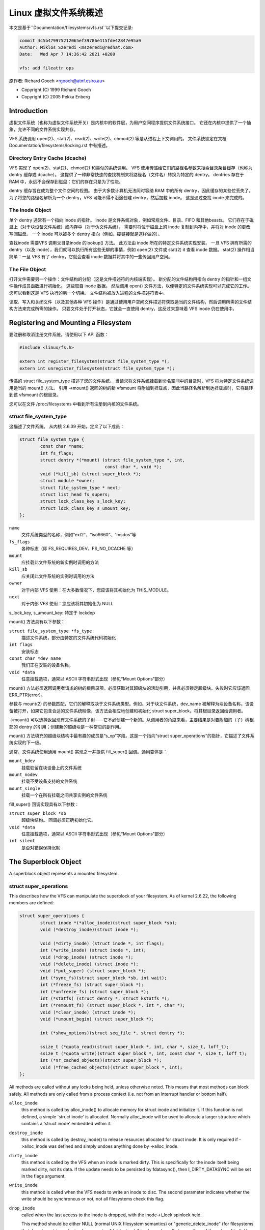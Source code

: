 .. SPDX-License-Identifier: GPL-2.0

=========================================
Linux 虚拟文件系统概述
=========================================

本文是基于``Documentation/filesystems/vfs.rst``以下提交记录:

.. code-block:: shell

        commit 4c5b479975212065ef39786e115fde42847e95a9
        Author: Miklos Szeredi <mszeredi@redhat.com>
        Date:   Wed Apr 7 14:36:42 2021 +0200

        vfs: add fileattr ops

原作者: Richard Gooch <rgooch@atnf.csiro.au>

- Copyright (C) 1999 Richard Gooch
- Copyright (C) 2005 Pekka Enberg


Introduction
============

虚拟文件系统（也称为虚拟文件系统开关）是内核中的软件层，为用户空间程序提供文件系统接口。 它还在内核中提供了一个抽象，允许不同的文件系统实现共存。

VFS 系统调用 open(2)、stat(2)、read(2)、write(2)、chmod(2) 等是从进程上下文调用的。 文件系统锁定在文档 Documentation/filesystems/locking.rst 中有描述。


Directory Entry Cache (dcache)
------------------------------

VFS 实现了 open(2)、stat(2)、chmod(2) 和类似的系统调用。 VFS 使用传递给它们的路径名参数来搜索目录条目缓存（也称为 dentry 缓存或 dcache）。 这提供了一种非常快速的查找机制来将路径名（文件名）转换为特定的 dentry。 dentries 存在于 RAM 中，永远不会保存到磁盘：它们的存在只是为了性能。

dentry 缓存旨在成为整个文件空间的视图。 由于大多数计算机无法同时容纳 RAM 中的所有 dentry，因此缓存的某些位丢失了。 为了将您的路径名解析为一个 dentry，VFS 可能不得不沿途创建 dentry，然后加载 inode。 这是通过查找 inode 来完成的。


The Inode Object
----------------

单个 dentry 通常有一个指向 inode 的指针。 inode 是文件系统对象，例如常规文件、目录、FIFO 和其他beasts。 它们存在于磁盘上（对于块设备文件系统）或内存中（对于伪文件系统）。 需要时将位于磁盘上的 inode 复制到内存中，并将对 inode 的更改写回磁盘。 一个 inode 可以被多个 dentry 指向（例如，硬链接就是这样做的）。

查找inode 需要VFS 调用父目录inode 的lookup() 方法。 此方法由 inode 所在的特定文件系统实现安装。 一旦 VFS 拥有所需的 dentry（以及 inode），我们就可以执行所有这些无聊的事情，例如 open(2) 文件或 stat(2) it 查看 inode 数据。 stat(2) 操作相当简单：一旦 VFS 有了 dentry，它就会查看 inode 数据并将其中的一些传回用户空间。


The File Object
---------------

打开文件需要另一个操作：文件结构的分配（这是文件描述符的内核端实现）。 新分配的文件结构用指向 dentry 的指针和一组文件操作成员函数进行初始化。 这些取自 inode 数据。 然后调用 open() 文件方法，以便特定的文件系统实现可以完成它的工作。 您可以看到这是 VFS 执行的另一个切换。 文件结构被放入进程的文件描述符表中。

读取、写入和关闭文件（以及其他各种 VFS 操作）是通过使用用户空间文件描述符获取适当的文件结构，然后调用所需的文件结构方法来完成所需的操作。 只要文件处于打开状态，它就会一直使用 dentry，这反过来意味着 VFS inode 仍在使用中。


Registering and Mounting a Filesystem
=====================================

要注册和取消注册文件系统，请使用以下 API 函数：

.. code-block:: c

	#include <linux/fs.h>

	extern int register_filesystem(struct file_system_type *);
	extern int unregister_filesystem(struct file_system_type *);

传递的 struct file_system_type 描述了您的文件系统。 当请求将文件系统挂载到命名空间中的目录时，VFS 将为特定文件系统调用适当的 mount() 方法。 引用 ->mount() 返回的树的新 vfsmount 将附加到挂载点，因此当路径名解析到达挂载点时，它将跳转到该 vfsmount 的根目录。

您可以在文件 /proc/filesystems 中看到所有注册到内核的文件系统。


struct file_system_type
-----------------------

这描述了文件系统。 从内核 2.6.39 开始，定义了以下成员：

.. code-block:: c

	struct file_system_type {
		const char *name;
		int fs_flags;
		struct dentry *(*mount) (struct file_system_type *, int,
					 const char *, void *);
		void (*kill_sb) (struct super_block *);
		struct module *owner;
		struct file_system_type * next;
		struct list_head fs_supers;
		struct lock_class_key s_lock_key;
		struct lock_class_key s_umount_key;
	};

``name``
	文件系统类型的名称，例如“ext2”、“iso9660”、“msdos”等

``fs_flags``
	各种标志（即 FS_REQUIRES_DEV、FS_NO_DCACHE 等）

``mount``
	应挂载此文件系统的新实例时调用的方法

``kill_sb``
	应关闭此文件系统的实例时调用的方法

``owner``
	对于内部 VFS 使用：在大多数情况下，您应该将其初始化为 THIS_MODULE。

``next``
	对于内部 VFS 使用：您应该将其初始化为 NULL

s_lock_key, s_umount_key: 特定于 lockdep

mount() 方法具有以下参数：

``struct file_system_type *fs_type``
	描述文件系统，部分由特定的文件系统代码初始化

``int flags``
	安装标志

``const char *dev_name``
	我们正在安装的设备名称。

``void *data``
	任意挂载选项，通常以 ASCII 字符串形式出现（参见“Mount Options”部分）

mount() 方法必须返回调用者请求的树的根目录项。必须获取对其超级块的活动引用，并且必须锁定超级块。失败时它应该返回 ERR_PTR(error)。

参数与 mount(2) 的参数匹配，它们的解释取决于文件系统类型。例如。对于块文件系统，dev_name 被解释为块设备名称，该设备被打开，如果它包含合适的文件系统映像，该方法会相应地创建和初始化 struct super_block，将其根目录返回给调用者。

->mount() 可以选择返回现有文件系统的子树——它不必创建一个新的。从调用者的角度来看，主要结果是对要附加的（子）树根部的 dentry 的引用；创建新的超级块是一种常见的副作用。

mount() 方法填充的超级块结构中最有趣的成员是“s_op”字段。这是一个指向“struct super_operations”的指针，它描述了文件系统实现的下一级。

通常，文件系统使用通用 mount() 实现之一并提供 fill_super() 回调。通用变体是：

``mount_bdev``
	挂载驻留在块设备上的文件系统

``mount_nodev``
	挂载不受设备支持的文件系统

``mount_single``
	挂载一个在所有挂载之间共享实例的文件系统

fill_super() 回调实现具有以下参数：

``struct super_block *sb``
	超级块结构。 回调必须正确初始化它。

``void *data``
	任意挂载选项，通常以 ASCII 字符串形式出现（参见“Mount Options”部分）

``int silent``
	是否对错误保持沉默


The Superblock Object
=====================

A superblock object represents a mounted filesystem.


struct super_operations
-----------------------

This describes how the VFS can manipulate the superblock of your
filesystem.  As of kernel 2.6.22, the following members are defined:

.. code-block:: c

	struct super_operations {
		struct inode *(*alloc_inode)(struct super_block *sb);
		void (*destroy_inode)(struct inode *);

		void (*dirty_inode) (struct inode *, int flags);
		int (*write_inode) (struct inode *, int);
		void (*drop_inode) (struct inode *);
		void (*delete_inode) (struct inode *);
		void (*put_super) (struct super_block *);
		int (*sync_fs)(struct super_block *sb, int wait);
		int (*freeze_fs) (struct super_block *);
		int (*unfreeze_fs) (struct super_block *);
		int (*statfs) (struct dentry *, struct kstatfs *);
		int (*remount_fs) (struct super_block *, int *, char *);
		void (*clear_inode) (struct inode *);
		void (*umount_begin) (struct super_block *);

		int (*show_options)(struct seq_file *, struct dentry *);

		ssize_t (*quota_read)(struct super_block *, int, char *, size_t, loff_t);
		ssize_t (*quota_write)(struct super_block *, int, const char *, size_t, loff_t);
		int (*nr_cached_objects)(struct super_block *);
		void (*free_cached_objects)(struct super_block *, int);
	};

All methods are called without any locks being held, unless otherwise
noted.  This means that most methods can block safely.  All methods are
only called from a process context (i.e. not from an interrupt handler
or bottom half).

``alloc_inode``
	this method is called by alloc_inode() to allocate memory for
	struct inode and initialize it.  If this function is not
	defined, a simple 'struct inode' is allocated.  Normally
	alloc_inode will be used to allocate a larger structure which
	contains a 'struct inode' embedded within it.

``destroy_inode``
	this method is called by destroy_inode() to release resources
	allocated for struct inode.  It is only required if
	->alloc_inode was defined and simply undoes anything done by
	->alloc_inode.

``dirty_inode``
	this method is called by the VFS when an inode is marked dirty.
	This is specifically for the inode itself being marked dirty,
	not its data.  If the update needs to be persisted by fdatasync(),
	then I_DIRTY_DATASYNC will be set in the flags argument.

``write_inode``
	this method is called when the VFS needs to write an inode to
	disc.  The second parameter indicates whether the write should
	be synchronous or not, not all filesystems check this flag.

``drop_inode``
	called when the last access to the inode is dropped, with the
	inode->i_lock spinlock held.

	This method should be either NULL (normal UNIX filesystem
	semantics) or "generic_delete_inode" (for filesystems that do
	not want to cache inodes - causing "delete_inode" to always be
	called regardless of the value of i_nlink)

	The "generic_delete_inode()" behavior is equivalent to the old
	practice of using "force_delete" in the put_inode() case, but
	does not have the races that the "force_delete()" approach had.

``delete_inode``
	called when the VFS wants to delete an inode

``put_super``
	called when the VFS wishes to free the superblock
	(i.e. unmount).  This is called with the superblock lock held

``sync_fs``
	called when VFS is writing out all dirty data associated with a
	superblock.  The second parameter indicates whether the method
	should wait until the write out has been completed.  Optional.

``freeze_fs``
	called when VFS is locking a filesystem and forcing it into a
	consistent state.  This method is currently used by the Logical
	Volume Manager (LVM).

``unfreeze_fs``
	called when VFS is unlocking a filesystem and making it writable
	again.

``statfs``
	called when the VFS needs to get filesystem statistics.

``remount_fs``
	called when the filesystem is remounted.  This is called with
	the kernel lock held

``clear_inode``
	called then the VFS clears the inode.  Optional

``umount_begin``
	called when the VFS is unmounting a filesystem.

``show_options``
	called by the VFS to show mount options for /proc/<pid>/mounts.
	(see "Mount Options" section)

``quota_read``
	called by the VFS to read from filesystem quota file.

``quota_write``
	called by the VFS to write to filesystem quota file.

``nr_cached_objects``
	called by the sb cache shrinking function for the filesystem to
	return the number of freeable cached objects it contains.
	Optional.

``free_cache_objects``
	called by the sb cache shrinking function for the filesystem to
	scan the number of objects indicated to try to free them.
	Optional, but any filesystem implementing this method needs to
	also implement ->nr_cached_objects for it to be called
	correctly.

	We can't do anything with any errors that the filesystem might
	encountered, hence the void return type.  This will never be
	called if the VM is trying to reclaim under GFP_NOFS conditions,
	hence this method does not need to handle that situation itself.

	Implementations must include conditional reschedule calls inside
	any scanning loop that is done.  This allows the VFS to
	determine appropriate scan batch sizes without having to worry
	about whether implementations will cause holdoff problems due to
	large scan batch sizes.

Whoever sets up the inode is responsible for filling in the "i_op"
field.  This is a pointer to a "struct inode_operations" which describes
the methods that can be performed on individual inodes.


struct xattr_handlers
---------------------

On filesystems that support extended attributes (xattrs), the s_xattr
superblock field points to a NULL-terminated array of xattr handlers.
Extended attributes are name:value pairs.

``name``
	Indicates that the handler matches attributes with the specified
	name (such as "system.posix_acl_access"); the prefix field must
	be NULL.

``prefix``
	Indicates that the handler matches all attributes with the
	specified name prefix (such as "user."); the name field must be
	NULL.

``list``
	Determine if attributes matching this xattr handler should be
	listed for a particular dentry.  Used by some listxattr
	implementations like generic_listxattr.

``get``
	Called by the VFS to get the value of a particular extended
	attribute.  This method is called by the getxattr(2) system
	call.

``set``
	Called by the VFS to set the value of a particular extended
	attribute.  When the new value is NULL, called to remove a
	particular extended attribute.  This method is called by the
	setxattr(2) and removexattr(2) system calls.

When none of the xattr handlers of a filesystem match the specified
attribute name or when a filesystem doesn't support extended attributes,
the various ``*xattr(2)`` system calls return -EOPNOTSUPP.


The Inode Object
================

An inode object represents an object within the filesystem.


struct inode_operations
-----------------------

This describes how the VFS can manipulate an inode in your filesystem.
As of kernel 2.6.22, the following members are defined:

.. code-block:: c

	struct inode_operations {
		int (*create) (struct user_namespace *, struct inode *,struct dentry *, umode_t, bool);
		struct dentry * (*lookup) (struct inode *,struct dentry *, unsigned int);
		int (*link) (struct dentry *,struct inode *,struct dentry *);
		int (*unlink) (struct inode *,struct dentry *);
		int (*symlink) (struct user_namespace *, struct inode *,struct dentry *,const char *);
		int (*mkdir) (struct user_namespace *, struct inode *,struct dentry *,umode_t);
		int (*rmdir) (struct inode *,struct dentry *);
		int (*mknod) (struct user_namespace *, struct inode *,struct dentry *,umode_t,dev_t);
		int (*rename) (struct user_namespace *, struct inode *, struct dentry *,
			       struct inode *, struct dentry *, unsigned int);
		int (*readlink) (struct dentry *, char __user *,int);
		const char *(*get_link) (struct dentry *, struct inode *,
					 struct delayed_call *);
		int (*permission) (struct user_namespace *, struct inode *, int);
		int (*get_acl)(struct inode *, int);
		int (*setattr) (struct user_namespace *, struct dentry *, struct iattr *);
		int (*getattr) (struct user_namespace *, const struct path *, struct kstat *, u32, unsigned int);
		ssize_t (*listxattr) (struct dentry *, char *, size_t);
		void (*update_time)(struct inode *, struct timespec *, int);
		int (*atomic_open)(struct inode *, struct dentry *, struct file *,
				   unsigned open_flag, umode_t create_mode);
		int (*tmpfile) (struct user_namespace *, struct inode *, struct dentry *, umode_t);
	        int (*set_acl)(struct user_namespace *, struct inode *, struct posix_acl *, int);
		int (*fileattr_set)(struct user_namespace *mnt_userns,
				    struct dentry *dentry, struct fileattr *fa);
		int (*fileattr_get)(struct dentry *dentry, struct fileattr *fa);
	};

Again, all methods are called without any locks being held, unless
otherwise noted.

``create``
	called by the open(2) and creat(2) system calls.  Only required
	if you want to support regular files.  The dentry you get should
	not have an inode (i.e. it should be a negative dentry).  Here
	you will probably call d_instantiate() with the dentry and the
	newly created inode

``lookup``
	called when the VFS needs to look up an inode in a parent
	directory.  The name to look for is found in the dentry.  This
	method must call d_add() to insert the found inode into the
	dentry.  The "i_count" field in the inode structure should be
	incremented.  If the named inode does not exist a NULL inode
	should be inserted into the dentry (this is called a negative
	dentry).  Returning an error code from this routine must only be
	done on a real error, otherwise creating inodes with system
	calls like create(2), mknod(2), mkdir(2) and so on will fail.
	If you wish to overload the dentry methods then you should
	initialise the "d_dop" field in the dentry; this is a pointer to
	a struct "dentry_operations".  This method is called with the
	directory inode semaphore held

``link``
	called by the link(2) system call.  Only required if you want to
	support hard links.  You will probably need to call
	d_instantiate() just as you would in the create() method

``unlink``
	called by the unlink(2) system call.  Only required if you want
	to support deleting inodes

``symlink``
	called by the symlink(2) system call.  Only required if you want
	to support symlinks.  You will probably need to call
	d_instantiate() just as you would in the create() method

``mkdir``
	called by the mkdir(2) system call.  Only required if you want
	to support creating subdirectories.  You will probably need to
	call d_instantiate() just as you would in the create() method

``rmdir``
	called by the rmdir(2) system call.  Only required if you want
	to support deleting subdirectories

``mknod``
	called by the mknod(2) system call to create a device (char,
	block) inode or a named pipe (FIFO) or socket.  Only required if
	you want to support creating these types of inodes.  You will
	probably need to call d_instantiate() just as you would in the
	create() method

``rename``
	called by the rename(2) system call to rename the object to have
	the parent and name given by the second inode and dentry.

	The filesystem must return -EINVAL for any unsupported or
	unknown flags.  Currently the following flags are implemented:
	(1) RENAME_NOREPLACE: this flag indicates that if the target of
	the rename exists the rename should fail with -EEXIST instead of
	replacing the target.  The VFS already checks for existence, so
	for local filesystems the RENAME_NOREPLACE implementation is
	equivalent to plain rename.
	(2) RENAME_EXCHANGE: exchange source and target.  Both must
	exist; this is checked by the VFS.  Unlike plain rename, source
	and target may be of different type.

``get_link``
	called by the VFS to follow a symbolic link to the inode it
	points to.  Only required if you want to support symbolic links.
	This method returns the symlink body to traverse (and possibly
	resets the current position with nd_jump_link()).  If the body
	won't go away until the inode is gone, nothing else is needed;
	if it needs to be otherwise pinned, arrange for its release by
	having get_link(..., ..., done) do set_delayed_call(done,
	destructor, argument).  In that case destructor(argument) will
	be called once VFS is done with the body you've returned.  May
	be called in RCU mode; that is indicated by NULL dentry
	argument.  If request can't be handled without leaving RCU mode,
	have it return ERR_PTR(-ECHILD).

	If the filesystem stores the symlink target in ->i_link, the
	VFS may use it directly without calling ->get_link(); however,
	->get_link() must still be provided.  ->i_link must not be
	freed until after an RCU grace period.  Writing to ->i_link
	post-iget() time requires a 'release' memory barrier.

``readlink``
	this is now just an override for use by readlink(2) for the
	cases when ->get_link uses nd_jump_link() or object is not in
	fact a symlink.  Normally filesystems should only implement
	->get_link for symlinks and readlink(2) will automatically use
	that.

``permission``
	called by the VFS to check for access rights on a POSIX-like
	filesystem.

	May be called in rcu-walk mode (mask & MAY_NOT_BLOCK).  If in
	rcu-walk mode, the filesystem must check the permission without
	blocking or storing to the inode.

	If a situation is encountered that rcu-walk cannot handle,
	return
	-ECHILD and it will be called again in ref-walk mode.

``setattr``
	called by the VFS to set attributes for a file.  This method is
	called by chmod(2) and related system calls.

``getattr``
	called by the VFS to get attributes of a file.  This method is
	called by stat(2) and related system calls.

``listxattr``
	called by the VFS to list all extended attributes for a given
	file.  This method is called by the listxattr(2) system call.

``update_time``
	called by the VFS to update a specific time or the i_version of
	an inode.  If this is not defined the VFS will update the inode
	itself and call mark_inode_dirty_sync.

``atomic_open``
	called on the last component of an open.  Using this optional
	method the filesystem can look up, possibly create and open the
	file in one atomic operation.  If it wants to leave actual
	opening to the caller (e.g. if the file turned out to be a
	symlink, device, or just something filesystem won't do atomic
	open for), it may signal this by returning finish_no_open(file,
	dentry).  This method is only called if the last component is
	negative or needs lookup.  Cached positive dentries are still
	handled by f_op->open().  If the file was created, FMODE_CREATED
	flag should be set in file->f_mode.  In case of O_EXCL the
	method must only succeed if the file didn't exist and hence
	FMODE_CREATED shall always be set on success.

``tmpfile``
	called in the end of O_TMPFILE open().  Optional, equivalent to
	atomically creating, opening and unlinking a file in given
	directory.

``fileattr_get``
	called on ioctl(FS_IOC_GETFLAGS) and ioctl(FS_IOC_FSGETXATTR) to
	retrieve miscellaneous file flags and attributes.  Also called
	before the relevant SET operation to check what is being changed
	(in this case with i_rwsem locked exclusive).  If unset, then
	fall back to f_op->ioctl().

``fileattr_set``
	called on ioctl(FS_IOC_SETFLAGS) and ioctl(FS_IOC_FSSETXATTR) to
	change miscellaneous file flags and attributes.  Callers hold
	i_rwsem exclusive.  If unset, then fall back to f_op->ioctl().


The Address Space Object
========================

The address space object is used to group and manage pages in the page
cache.  It can be used to keep track of the pages in a file (or anything
else) and also track the mapping of sections of the file into process
address spaces.

There are a number of distinct yet related services that an
address-space can provide.  These include communicating memory pressure,
page lookup by address, and keeping track of pages tagged as Dirty or
Writeback.

The first can be used independently to the others.  The VM can try to
either write dirty pages in order to clean them, or release clean pages
in order to reuse them.  To do this it can call the ->writepage method
on dirty pages, and ->releasepage on clean pages with PagePrivate set.
Clean pages without PagePrivate and with no external references will be
released without notice being given to the address_space.

To achieve this functionality, pages need to be placed on an LRU with
lru_cache_add and mark_page_active needs to be called whenever the page
is used.

Pages are normally kept in a radix tree index by ->index.  This tree
maintains information about the PG_Dirty and PG_Writeback status of each
page, so that pages with either of these flags can be found quickly.

The Dirty tag is primarily used by mpage_writepages - the default
->writepages method.  It uses the tag to find dirty pages to call
->writepage on.  If mpage_writepages is not used (i.e. the address
provides its own ->writepages) , the PAGECACHE_TAG_DIRTY tag is almost
unused.  write_inode_now and sync_inode do use it (through
__sync_single_inode) to check if ->writepages has been successful in
writing out the whole address_space.

The Writeback tag is used by filemap*wait* and sync_page* functions, via
filemap_fdatawait_range, to wait for all writeback to complete.

An address_space handler may attach extra information to a page,
typically using the 'private' field in the 'struct page'.  If such
information is attached, the PG_Private flag should be set.  This will
cause various VM routines to make extra calls into the address_space
handler to deal with that data.

An address space acts as an intermediate between storage and
application.  Data is read into the address space a whole page at a
time, and provided to the application either by copying of the page, or
by memory-mapping the page.  Data is written into the address space by
the application, and then written-back to storage typically in whole
pages, however the address_space has finer control of write sizes.

The read process essentially only requires 'readpage'.  The write
process is more complicated and uses write_begin/write_end or
set_page_dirty to write data into the address_space, and writepage and
writepages to writeback data to storage.

Adding and removing pages to/from an address_space is protected by the
inode's i_mutex.

When data is written to a page, the PG_Dirty flag should be set.  It
typically remains set until writepage asks for it to be written.  This
should clear PG_Dirty and set PG_Writeback.  It can be actually written
at any point after PG_Dirty is clear.  Once it is known to be safe,
PG_Writeback is cleared.

Writeback makes use of a writeback_control structure to direct the
operations.  This gives the writepage and writepages operations some
information about the nature of and reason for the writeback request,
and the constraints under which it is being done.  It is also used to
return information back to the caller about the result of a writepage or
writepages request.


Handling errors during writeback
--------------------------------

Most applications that do buffered I/O will periodically call a file
synchronization call (fsync, fdatasync, msync or sync_file_range) to
ensure that data written has made it to the backing store.  When there
is an error during writeback, they expect that error to be reported when
a file sync request is made.  After an error has been reported on one
request, subsequent requests on the same file descriptor should return
0, unless further writeback errors have occurred since the previous file
syncronization.

Ideally, the kernel would report errors only on file descriptions on
which writes were done that subsequently failed to be written back.  The
generic pagecache infrastructure does not track the file descriptions
that have dirtied each individual page however, so determining which
file descriptors should get back an error is not possible.

Instead, the generic writeback error tracking infrastructure in the
kernel settles for reporting errors to fsync on all file descriptions
that were open at the time that the error occurred.  In a situation with
multiple writers, all of them will get back an error on a subsequent
fsync, even if all of the writes done through that particular file
descriptor succeeded (or even if there were no writes on that file
descriptor at all).

Filesystems that wish to use this infrastructure should call
mapping_set_error to record the error in the address_space when it
occurs.  Then, after writing back data from the pagecache in their
file->fsync operation, they should call file_check_and_advance_wb_err to
ensure that the struct file's error cursor has advanced to the correct
point in the stream of errors emitted by the backing device(s).


struct address_space_operations
-------------------------------

This describes how the VFS can manipulate mapping of a file to page
cache in your filesystem.  The following members are defined:

.. code-block:: c

	struct address_space_operations {
		int (*writepage)(struct page *page, struct writeback_control *wbc);
		int (*readpage)(struct file *, struct page *);
		int (*writepages)(struct address_space *, struct writeback_control *);
		int (*set_page_dirty)(struct page *page);
		void (*readahead)(struct readahead_control *);
		int (*readpages)(struct file *filp, struct address_space *mapping,
				 struct list_head *pages, unsigned nr_pages);
		int (*write_begin)(struct file *, struct address_space *mapping,
				   loff_t pos, unsigned len, unsigned flags,
				struct page **pagep, void **fsdata);
		int (*write_end)(struct file *, struct address_space *mapping,
				 loff_t pos, unsigned len, unsigned copied,
				 struct page *page, void *fsdata);
		sector_t (*bmap)(struct address_space *, sector_t);
		void (*invalidatepage) (struct page *, unsigned int, unsigned int);
		int (*releasepage) (struct page *, int);
		void (*freepage)(struct page *);
		ssize_t (*direct_IO)(struct kiocb *, struct iov_iter *iter);
		/* isolate a page for migration */
		bool (*isolate_page) (struct page *, isolate_mode_t);
		/* migrate the contents of a page to the specified target */
		int (*migratepage) (struct page *, struct page *);
		/* put migration-failed page back to right list */
		void (*putback_page) (struct page *);
		int (*launder_page) (struct page *);

		int (*is_partially_uptodate) (struct page *, unsigned long,
					      unsigned long);
		void (*is_dirty_writeback) (struct page *, bool *, bool *);
		int (*error_remove_page) (struct mapping *mapping, struct page *page);
		int (*swap_activate)(struct file *);
		int (*swap_deactivate)(struct file *);
	};

``writepage``
	called by the VM to write a dirty page to backing store.  This
	may happen for data integrity reasons (i.e. 'sync'), or to free
	up memory (flush).  The difference can be seen in
	wbc->sync_mode.  The PG_Dirty flag has been cleared and
	PageLocked is true.  writepage should start writeout, should set
	PG_Writeback, and should make sure the page is unlocked, either
	synchronously or asynchronously when the write operation
	completes.

	If wbc->sync_mode is WB_SYNC_NONE, ->writepage doesn't have to
	try too hard if there are problems, and may choose to write out
	other pages from the mapping if that is easier (e.g. due to
	internal dependencies).  If it chooses not to start writeout, it
	should return AOP_WRITEPAGE_ACTIVATE so that the VM will not
	keep calling ->writepage on that page.

	See the file "Locking" for more details.

``readpage``
	called by the VM to read a page from backing store.  The page
	will be Locked when readpage is called, and should be unlocked
	and marked uptodate once the read completes.  If ->readpage
	discovers that it needs to unlock the page for some reason, it
	can do so, and then return AOP_TRUNCATED_PAGE.  In this case,
	the page will be relocated, relocked and if that all succeeds,
	->readpage will be called again.

``writepages``
	called by the VM to write out pages associated with the
	address_space object.  If wbc->sync_mode is WB_SYNC_ALL, then
	the writeback_control will specify a range of pages that must be
	written out.  If it is WB_SYNC_NONE, then a nr_to_write is
	given and that many pages should be written if possible.  If no
	->writepages is given, then mpage_writepages is used instead.
	This will choose pages from the address space that are tagged as
	DIRTY and will pass them to ->writepage.

``set_page_dirty``
	called by the VM to set a page dirty.  This is particularly
	needed if an address space attaches private data to a page, and
	that data needs to be updated when a page is dirtied.  This is
	called, for example, when a memory mapped page gets modified.
	If defined, it should set the PageDirty flag, and the
	PAGECACHE_TAG_DIRTY tag in the radix tree.

``readahead``
	Called by the VM to read pages associated with the address_space
	object.  The pages are consecutive in the page cache and are
	locked.  The implementation should decrement the page refcount
	after starting I/O on each page.  Usually the page will be
	unlocked by the I/O completion handler.  If the filesystem decides
	to stop attempting I/O before reaching the end of the readahead
	window, it can simply return.  The caller will decrement the page
	refcount and unlock the remaining pages for you.  Set PageUptodate
	if the I/O completes successfully.  Setting PageError on any page
	will be ignored; simply unlock the page if an I/O error occurs.

``readpages``
	called by the VM to read pages associated with the address_space
	object.  This is essentially just a vector version of readpage.
	Instead of just one page, several pages are requested.
	readpages is only used for read-ahead, so read errors are
	ignored.  If anything goes wrong, feel free to give up.
	This interface is deprecated and will be removed by the end of
	2020; implement readahead instead.

``write_begin``
	Called by the generic buffered write code to ask the filesystem
	to prepare to write len bytes at the given offset in the file.
	The address_space should check that the write will be able to
	complete, by allocating space if necessary and doing any other
	internal housekeeping.  If the write will update parts of any
	basic-blocks on storage, then those blocks should be pre-read
	(if they haven't been read already) so that the updated blocks
	can be written out properly.

	The filesystem must return the locked pagecache page for the
	specified offset, in ``*pagep``, for the caller to write into.

	It must be able to cope with short writes (where the length
	passed to write_begin is greater than the number of bytes copied
	into the page).

	flags is a field for AOP_FLAG_xxx flags, described in
	include/linux/fs.h.

	A void * may be returned in fsdata, which then gets passed into
	write_end.

	Returns 0 on success; < 0 on failure (which is the error code),
	in which case write_end is not called.

``write_end``
	After a successful write_begin, and data copy, write_end must be
	called.  len is the original len passed to write_begin, and
	copied is the amount that was able to be copied.

	The filesystem must take care of unlocking the page and
	releasing it refcount, and updating i_size.

	Returns < 0 on failure, otherwise the number of bytes (<=
	'copied') that were able to be copied into pagecache.

``bmap``
	called by the VFS to map a logical block offset within object to
	physical block number.  This method is used by the FIBMAP ioctl
	and for working with swap-files.  To be able to swap to a file,
	the file must have a stable mapping to a block device.  The swap
	system does not go through the filesystem but instead uses bmap
	to find out where the blocks in the file are and uses those
	addresses directly.

``invalidatepage``
	If a page has PagePrivate set, then invalidatepage will be
	called when part or all of the page is to be removed from the
	address space.  This generally corresponds to either a
	truncation, punch hole or a complete invalidation of the address
	space (in the latter case 'offset' will always be 0 and 'length'
	will be PAGE_SIZE).  Any private data associated with the page
	should be updated to reflect this truncation.  If offset is 0
	and length is PAGE_SIZE, then the private data should be
	released, because the page must be able to be completely
	discarded.  This may be done by calling the ->releasepage
	function, but in this case the release MUST succeed.

``releasepage``
	releasepage is called on PagePrivate pages to indicate that the
	page should be freed if possible.  ->releasepage should remove
	any private data from the page and clear the PagePrivate flag.
	If releasepage() fails for some reason, it must indicate failure
	with a 0 return value.  releasepage() is used in two distinct
	though related cases.  The first is when the VM finds a clean
	page with no active users and wants to make it a free page.  If
	->releasepage succeeds, the page will be removed from the
	address_space and become free.

	The second case is when a request has been made to invalidate
	some or all pages in an address_space.  This can happen through
	the fadvise(POSIX_FADV_DONTNEED) system call or by the
	filesystem explicitly requesting it as nfs and 9fs do (when they
	believe the cache may be out of date with storage) by calling
	invalidate_inode_pages2().  If the filesystem makes such a call,
	and needs to be certain that all pages are invalidated, then its
	releasepage will need to ensure this.  Possibly it can clear the
	PageUptodate bit if it cannot free private data yet.

``freepage``
	freepage is called once the page is no longer visible in the
	page cache in order to allow the cleanup of any private data.
	Since it may be called by the memory reclaimer, it should not
	assume that the original address_space mapping still exists, and
	it should not block.

``direct_IO``
	called by the generic read/write routines to perform direct_IO -
	that is IO requests which bypass the page cache and transfer
	data directly between the storage and the application's address
	space.

``isolate_page``
	Called by the VM when isolating a movable non-lru page.  If page
	is successfully isolated, VM marks the page as PG_isolated via
	__SetPageIsolated.

``migrate_page``
	This is used to compact the physical memory usage.  If the VM
	wants to relocate a page (maybe off a memory card that is
	signalling imminent failure) it will pass a new page and an old
	page to this function.  migrate_page should transfer any private
	data across and update any references that it has to the page.

``putback_page``
	Called by the VM when isolated page's migration fails.

``launder_page``
	Called before freeing a page - it writes back the dirty page.
	To prevent redirtying the page, it is kept locked during the
	whole operation.

``is_partially_uptodate``
	Called by the VM when reading a file through the pagecache when
	the underlying blocksize != pagesize.  If the required block is
	up to date then the read can complete without needing the IO to
	bring the whole page up to date.

``is_dirty_writeback``
	Called by the VM when attempting to reclaim a page.  The VM uses
	dirty and writeback information to determine if it needs to
	stall to allow flushers a chance to complete some IO.
	Ordinarily it can use PageDirty and PageWriteback but some
	filesystems have more complex state (unstable pages in NFS
	prevent reclaim) or do not set those flags due to locking
	problems.  This callback allows a filesystem to indicate to the
	VM if a page should be treated as dirty or writeback for the
	purposes of stalling.

``error_remove_page``
	normally set to generic_error_remove_page if truncation is ok
	for this address space.  Used for memory failure handling.
	Setting this implies you deal with pages going away under you,
	unless you have them locked or reference counts increased.

``swap_activate``
	Called when swapon is used on a file to allocate space if
	necessary and pin the block lookup information in memory.  A
	return value of zero indicates success, in which case this file
	can be used to back swapspace.

``swap_deactivate``
	Called during swapoff on files where swap_activate was
	successful.


The File Object
===============

A file object represents a file opened by a process.  This is also known
as an "open file description" in POSIX parlance.


struct file_operations
----------------------

This describes how the VFS can manipulate an open file.  As of kernel
4.18, the following members are defined:

.. code-block:: c

	struct file_operations {
		struct module *owner;
		loff_t (*llseek) (struct file *, loff_t, int);
		ssize_t (*read) (struct file *, char __user *, size_t, loff_t *);
		ssize_t (*write) (struct file *, const char __user *, size_t, loff_t *);
		ssize_t (*read_iter) (struct kiocb *, struct iov_iter *);
		ssize_t (*write_iter) (struct kiocb *, struct iov_iter *);
		int (*iopoll)(struct kiocb *kiocb, bool spin);
		int (*iterate) (struct file *, struct dir_context *);
		int (*iterate_shared) (struct file *, struct dir_context *);
		__poll_t (*poll) (struct file *, struct poll_table_struct *);
		long (*unlocked_ioctl) (struct file *, unsigned int, unsigned long);
		long (*compat_ioctl) (struct file *, unsigned int, unsigned long);
		int (*mmap) (struct file *, struct vm_area_struct *);
		int (*open) (struct inode *, struct file *);
		int (*flush) (struct file *, fl_owner_t id);
		int (*release) (struct inode *, struct file *);
		int (*fsync) (struct file *, loff_t, loff_t, int datasync);
		int (*fasync) (int, struct file *, int);
		int (*lock) (struct file *, int, struct file_lock *);
		ssize_t (*sendpage) (struct file *, struct page *, int, size_t, loff_t *, int);
		unsigned long (*get_unmapped_area)(struct file *, unsigned long, unsigned long, unsigned long, unsigned long);
		int (*check_flags)(int);
		int (*flock) (struct file *, int, struct file_lock *);
		ssize_t (*splice_write)(struct pipe_inode_info *, struct file *, loff_t *, size_t, unsigned int);
		ssize_t (*splice_read)(struct file *, loff_t *, struct pipe_inode_info *, size_t, unsigned int);
		int (*setlease)(struct file *, long, struct file_lock **, void **);
		long (*fallocate)(struct file *file, int mode, loff_t offset,
				  loff_t len);
		void (*show_fdinfo)(struct seq_file *m, struct file *f);
	#ifndef CONFIG_MMU
		unsigned (*mmap_capabilities)(struct file *);
	#endif
		ssize_t (*copy_file_range)(struct file *, loff_t, struct file *, loff_t, size_t, unsigned int);
		loff_t (*remap_file_range)(struct file *file_in, loff_t pos_in,
					   struct file *file_out, loff_t pos_out,
					   loff_t len, unsigned int remap_flags);
		int (*fadvise)(struct file *, loff_t, loff_t, int);
	};

Again, all methods are called without any locks being held, unless
otherwise noted.

``llseek``
	called when the VFS needs to move the file position index

``read``
	called by read(2) and related system calls

``read_iter``
	possibly asynchronous read with iov_iter as destination

``write``
	called by write(2) and related system calls

``write_iter``
	possibly asynchronous write with iov_iter as source

``iopoll``
	called when aio wants to poll for completions on HIPRI iocbs

``iterate``
	called when the VFS needs to read the directory contents

``iterate_shared``
	called when the VFS needs to read the directory contents when
	filesystem supports concurrent dir iterators

``poll``
	called by the VFS when a process wants to check if there is
	activity on this file and (optionally) go to sleep until there
	is activity.  Called by the select(2) and poll(2) system calls

``unlocked_ioctl``
	called by the ioctl(2) system call.

``compat_ioctl``
	called by the ioctl(2) system call when 32 bit system calls are
	 used on 64 bit kernels.

``mmap``
	called by the mmap(2) system call

``open``
	called by the VFS when an inode should be opened.  When the VFS
	opens a file, it creates a new "struct file".  It then calls the
	open method for the newly allocated file structure.  You might
	think that the open method really belongs in "struct
	inode_operations", and you may be right.  I think it's done the
	way it is because it makes filesystems simpler to implement.
	The open() method is a good place to initialize the
	"private_data" member in the file structure if you want to point
	to a device structure

``flush``
	called by the close(2) system call to flush a file

``release``
	called when the last reference to an open file is closed

``fsync``
	called by the fsync(2) system call.  Also see the section above
	entitled "Handling errors during writeback".

``fasync``
	called by the fcntl(2) system call when asynchronous
	(non-blocking) mode is enabled for a file

``lock``
	called by the fcntl(2) system call for F_GETLK, F_SETLK, and
	F_SETLKW commands

``get_unmapped_area``
	called by the mmap(2) system call

``check_flags``
	called by the fcntl(2) system call for F_SETFL command

``flock``
	called by the flock(2) system call

``splice_write``
	called by the VFS to splice data from a pipe to a file.  This
	method is used by the splice(2) system call

``splice_read``
	called by the VFS to splice data from file to a pipe.  This
	method is used by the splice(2) system call

``setlease``
	called by the VFS to set or release a file lock lease.  setlease
	implementations should call generic_setlease to record or remove
	the lease in the inode after setting it.

``fallocate``
	called by the VFS to preallocate blocks or punch a hole.

``copy_file_range``
	called by the copy_file_range(2) system call.

``remap_file_range``
	called by the ioctl(2) system call for FICLONERANGE and FICLONE
	and FIDEDUPERANGE commands to remap file ranges.  An
	implementation should remap len bytes at pos_in of the source
	file into the dest file at pos_out.  Implementations must handle
	callers passing in len == 0; this means "remap to the end of the
	source file".  The return value should the number of bytes
	remapped, or the usual negative error code if errors occurred
	before any bytes were remapped.  The remap_flags parameter
	accepts REMAP_FILE_* flags.  If REMAP_FILE_DEDUP is set then the
	implementation must only remap if the requested file ranges have
	identical contents.  If REMAP_FILE_CAN_SHORTEN is set, the caller is
	ok with the implementation shortening the request length to
	satisfy alignment or EOF requirements (or any other reason).

``fadvise``
	possibly called by the fadvise64() system call.

Note that the file operations are implemented by the specific
filesystem in which the inode resides.  When opening a device node
(character or block special) most filesystems will call special
support routines in the VFS which will locate the required device
driver information.  These support routines replace the filesystem file
operations with those for the device driver, and then proceed to call
the new open() method for the file.  This is how opening a device file
in the filesystem eventually ends up calling the device driver open()
method.


Directory Entry Cache (dcache)
==============================


struct dentry_operations
------------------------

This describes how a filesystem can overload the standard dentry
operations.  Dentries and the dcache are the domain of the VFS and the
individual filesystem implementations.  Device drivers have no business
here.  These methods may be set to NULL, as they are either optional or
the VFS uses a default.  As of kernel 2.6.22, the following members are
defined:

.. code-block:: c

	struct dentry_operations {
		int (*d_revalidate)(struct dentry *, unsigned int);
		int (*d_weak_revalidate)(struct dentry *, unsigned int);
		int (*d_hash)(const struct dentry *, struct qstr *);
		int (*d_compare)(const struct dentry *,
				 unsigned int, const char *, const struct qstr *);
		int (*d_delete)(const struct dentry *);
		int (*d_init)(struct dentry *);
		void (*d_release)(struct dentry *);
		void (*d_iput)(struct dentry *, struct inode *);
		char *(*d_dname)(struct dentry *, char *, int);
		struct vfsmount *(*d_automount)(struct path *);
		int (*d_manage)(const struct path *, bool);
		struct dentry *(*d_real)(struct dentry *, const struct inode *);
	};

``d_revalidate``
	called when the VFS needs to revalidate a dentry.  This is
	called whenever a name look-up finds a dentry in the dcache.
	Most local filesystems leave this as NULL, because all their
	dentries in the dcache are valid.  Network filesystems are
	different since things can change on the server without the
	client necessarily being aware of it.

	This function should return a positive value if the dentry is
	still valid, and zero or a negative error code if it isn't.

	d_revalidate may be called in rcu-walk mode (flags &
	LOOKUP_RCU).  If in rcu-walk mode, the filesystem must
	revalidate the dentry without blocking or storing to the dentry,
	d_parent and d_inode should not be used without care (because
	they can change and, in d_inode case, even become NULL under
	us).

	If a situation is encountered that rcu-walk cannot handle,
	return
	-ECHILD and it will be called again in ref-walk mode.

``_weak_revalidate``
	called when the VFS needs to revalidate a "jumped" dentry.  This
	is called when a path-walk ends at dentry that was not acquired
	by doing a lookup in the parent directory.  This includes "/",
	"." and "..", as well as procfs-style symlinks and mountpoint
	traversal.

	In this case, we are less concerned with whether the dentry is
	still fully correct, but rather that the inode is still valid.
	As with d_revalidate, most local filesystems will set this to
	NULL since their dcache entries are always valid.

	This function has the same return code semantics as
	d_revalidate.

	d_weak_revalidate is only called after leaving rcu-walk mode.

``d_hash``
	called when the VFS adds a dentry to the hash table.  The first
	dentry passed to d_hash is the parent directory that the name is
	to be hashed into.

	Same locking and synchronisation rules as d_compare regarding
	what is safe to dereference etc.

``d_compare``
	called to compare a dentry name with a given name.  The first
	dentry is the parent of the dentry to be compared, the second is
	the child dentry.  len and name string are properties of the
	dentry to be compared.  qstr is the name to compare it with.

	Must be constant and idempotent, and should not take locks if
	possible, and should not or store into the dentry.  Should not
	dereference pointers outside the dentry without lots of care
	(eg.  d_parent, d_inode, d_name should not be used).

	However, our vfsmount is pinned, and RCU held, so the dentries
	and inodes won't disappear, neither will our sb or filesystem
	module.  ->d_sb may be used.

	It is a tricky calling convention because it needs to be called
	under "rcu-walk", ie. without any locks or references on things.

``d_delete``
	called when the last reference to a dentry is dropped and the
	dcache is deciding whether or not to cache it.  Return 1 to
	delete immediately, or 0 to cache the dentry.  Default is NULL
	which means to always cache a reachable dentry.  d_delete must
	be constant and idempotent.

``d_init``
	called when a dentry is allocated

``d_release``
	called when a dentry is really deallocated

``d_iput``
	called when a dentry loses its inode (just prior to its being
	deallocated).  The default when this is NULL is that the VFS
	calls iput().  If you define this method, you must call iput()
	yourself

``d_dname``
	called when the pathname of a dentry should be generated.
	Useful for some pseudo filesystems (sockfs, pipefs, ...) to
	delay pathname generation.  (Instead of doing it when dentry is
	created, it's done only when the path is needed.).  Real
	filesystems probably dont want to use it, because their dentries
	are present in global dcache hash, so their hash should be an
	invariant.  As no lock is held, d_dname() should not try to
	modify the dentry itself, unless appropriate SMP safety is used.
	CAUTION : d_path() logic is quite tricky.  The correct way to
	return for example "Hello" is to put it at the end of the
	buffer, and returns a pointer to the first char.
	dynamic_dname() helper function is provided to take care of
	this.

	Example :

.. code-block:: c

	static char *pipefs_dname(struct dentry *dent, char *buffer, int buflen)
	{
		return dynamic_dname(dentry, buffer, buflen, "pipe:[%lu]",
				dentry->d_inode->i_ino);
	}

``d_automount``
	called when an automount dentry is to be traversed (optional).
	This should create a new VFS mount record and return the record
	to the caller.  The caller is supplied with a path parameter
	giving the automount directory to describe the automount target
	and the parent VFS mount record to provide inheritable mount
	parameters.  NULL should be returned if someone else managed to
	make the automount first.  If the vfsmount creation failed, then
	an error code should be returned.  If -EISDIR is returned, then
	the directory will be treated as an ordinary directory and
	returned to pathwalk to continue walking.

	If a vfsmount is returned, the caller will attempt to mount it
	on the mountpoint and will remove the vfsmount from its
	expiration list in the case of failure.  The vfsmount should be
	returned with 2 refs on it to prevent automatic expiration - the
	caller will clean up the additional ref.

	This function is only used if DCACHE_NEED_AUTOMOUNT is set on
	the dentry.  This is set by __d_instantiate() if S_AUTOMOUNT is
	set on the inode being added.

``d_manage``
	called to allow the filesystem to manage the transition from a
	dentry (optional).  This allows autofs, for example, to hold up
	clients waiting to explore behind a 'mountpoint' while letting
	the daemon go past and construct the subtree there.  0 should be
	returned to let the calling process continue.  -EISDIR can be
	returned to tell pathwalk to use this directory as an ordinary
	directory and to ignore anything mounted on it and not to check
	the automount flag.  Any other error code will abort pathwalk
	completely.

	If the 'rcu_walk' parameter is true, then the caller is doing a
	pathwalk in RCU-walk mode.  Sleeping is not permitted in this
	mode, and the caller can be asked to leave it and call again by
	returning -ECHILD.  -EISDIR may also be returned to tell
	pathwalk to ignore d_automount or any mounts.

	This function is only used if DCACHE_MANAGE_TRANSIT is set on
	the dentry being transited from.

``d_real``
	overlay/union type filesystems implement this method to return
	one of the underlying dentries hidden by the overlay.  It is
	used in two different modes:

	Called from file_dentry() it returns the real dentry matching
	the inode argument.  The real dentry may be from a lower layer
	already copied up, but still referenced from the file.  This
	mode is selected with a non-NULL inode argument.

	With NULL inode the topmost real underlying dentry is returned.

Each dentry has a pointer to its parent dentry, as well as a hash list
of child dentries.  Child dentries are basically like files in a
directory.


Directory Entry Cache API
--------------------------

There are a number of functions defined which permit a filesystem to
manipulate dentries:

``dget``
	open a new handle for an existing dentry (this just increments
	the usage count)

``dput``
	close a handle for a dentry (decrements the usage count).  If
	the usage count drops to 0, and the dentry is still in its
	parent's hash, the "d_delete" method is called to check whether
	it should be cached.  If it should not be cached, or if the
	dentry is not hashed, it is deleted.  Otherwise cached dentries
	are put into an LRU list to be reclaimed on memory shortage.

``d_drop``
	this unhashes a dentry from its parents hash list.  A subsequent
	call to dput() will deallocate the dentry if its usage count
	drops to 0

``d_delete``
	delete a dentry.  If there are no other open references to the
	dentry then the dentry is turned into a negative dentry (the
	d_iput() method is called).  If there are other references, then
	d_drop() is called instead

``d_add``
	add a dentry to its parents hash list and then calls
	d_instantiate()

``d_instantiate``
	add a dentry to the alias hash list for the inode and updates
	the "d_inode" member.  The "i_count" member in the inode
	structure should be set/incremented.  If the inode pointer is
	NULL, the dentry is called a "negative dentry".  This function
	is commonly called when an inode is created for an existing
	negative dentry

``d_lookup``
	look up a dentry given its parent and path name component It
	looks up the child of that given name from the dcache hash
	table.  If it is found, the reference count is incremented and
	the dentry is returned.  The caller must use dput() to free the
	dentry when it finishes using it.


Mount Options
=============


Parsing options
---------------

On mount and remount the filesystem is passed a string containing a
comma separated list of mount options.  The options can have either of
these forms:

  option
  option=value

The <linux/parser.h> header defines an API that helps parse these
options.  There are plenty of examples on how to use it in existing
filesystems.


Showing options
---------------

If a filesystem accepts mount options, it must define show_options() to
show all the currently active options.  The rules are:

  - options MUST be shown which are not default or their values differ
    from the default

  - options MAY be shown which are enabled by default or have their
    default value

Options used only internally between a mount helper and the kernel (such
as file descriptors), or which only have an effect during the mounting
(such as ones controlling the creation of a journal) are exempt from the
above rules.

The underlying reason for the above rules is to make sure, that a mount
can be accurately replicated (e.g. umounting and mounting again) based
on the information found in /proc/mounts.


Resources
=========

(Note some of these resources are not up-to-date with the latest kernel
 version.)

Creating Linux virtual filesystems. 2002
    <https://lwn.net/Articles/13325/>

The Linux Virtual File-system Layer by Neil Brown. 1999
    <http://www.cse.unsw.edu.au/~neilb/oss/linux-commentary/vfs.html>

A tour of the Linux VFS by Michael K. Johnson. 1996
    <https://www.tldp.org/LDP/khg/HyperNews/get/fs/vfstour.html>

A small trail through the Linux kernel by Andries Brouwer. 2001
    <https://www.win.tue.nl/~aeb/linux/vfs/trail.html>
